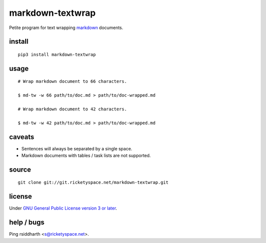 markdown-textwrap
=================

Petite program for text wrapping markdown_ documents.

.. _markdown: https://daringfireball.net/projects/markdown

install
-------

::

   pip3 install markdown-textwrap


usage
-----

::

  # Wrap markdown document to 66 characters.

  $ md-tw -w 66 path/to/doc.md > path/to/doc-wrapped.md

  # Wrap markdown document to 42 characters.

  $ md-tw -w 42 path/to/doc.md > path/to/doc-wrapped.md

caveats
-------

* Sentences will always be separated by a single space.
* Markdown documents with tables / task lists are not supported.


source
------

::

   git clone git://git.ricketyspace.net/markdown-textwrap.git

license
-------

Under `GNU General Public License version 3 or later`__.

.. _gplv3: https://www.gnu.org/licenses/gpl-3.0-standalone.html
__ gplv3_


help / bugs
-----------

Ping rsiddharth <s@ricketyspace.net>.


